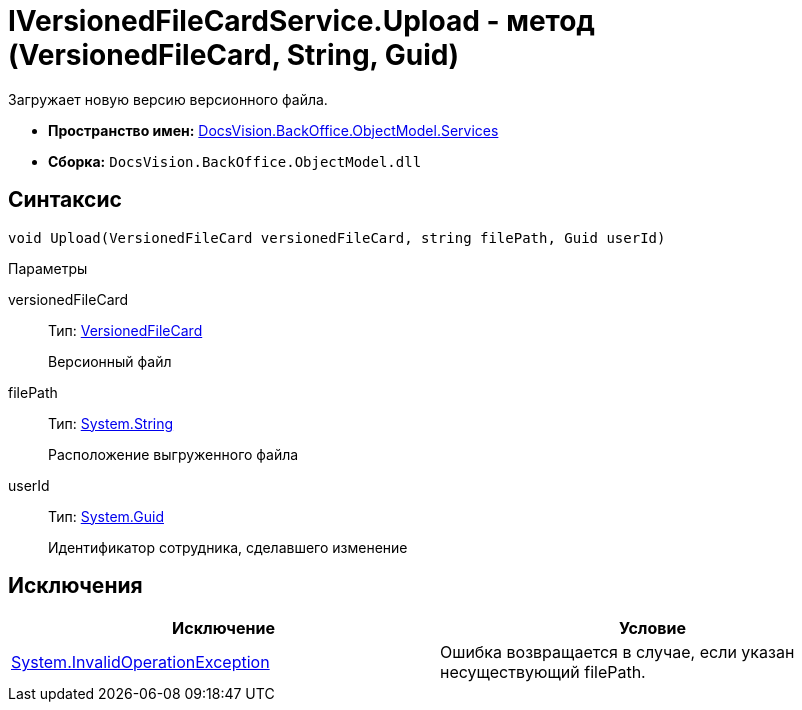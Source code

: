= IVersionedFileCardService.Upload - метод (VersionedFileCard, String, Guid)

Загружает новую версию версионного файла.

* *Пространство имен:* xref:api/DocsVision/BackOffice/ObjectModel/Services/Services_NS.adoc[DocsVision.BackOffice.ObjectModel.Services]
* *Сборка:* `DocsVision.BackOffice.ObjectModel.dll`

== Синтаксис

[source,csharp]
----
void Upload(VersionedFileCard versionedFileCard, string filePath, Guid userId)
----

Параметры

versionedFileCard::
Тип: xref:api/DocsVision/Platform/ObjectManager/SystemCards/VersionedFileCard_CL.adoc[VersionedFileCard]
+
Версионный файл
filePath::
Тип: http://msdn.microsoft.com/ru-ru/library/system.string.aspx[System.String]
+
Расположение выгруженного файла
userId::
Тип: http://msdn.microsoft.com/ru-ru/library/system.guid.aspx[System.Guid]
+
Идентификатор сотрудника, сделавшего изменение

== Исключения

[cols=",",options="header"]
|===
|Исключение |Условие
|https://msdn.microsoft.com/ru-ru/library/system.invalidoperationexception.aspx[System.InvalidOperationException] |Ошибка возвращается в случае, если указан несуществующий filePath.
|===
